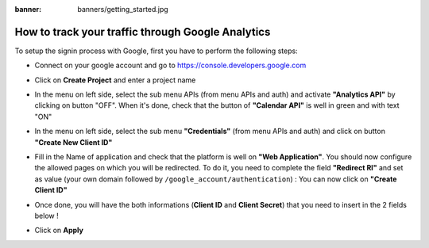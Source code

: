 :banner: banners/getting_started.jpg

================
How to track your traffic through Google Analytics
================

To setup the signin process with Google, first you have to perform the following steps:


-   Connect on your google account and go to https://console.developers.google.com

-   Click on **Create Project** and enter a project name

    .. image:: media/GC_create_project.png
        :align: center

    .. image:: media/GC_new_project.png
        :align: center

-   In the menu on left side, select the sub menu APIs (from menu APIs and auth) and activate **"Analytics API"** by clicking on button "OFF".
    When it's done, check that the button of **"Calendar API"** is well in green and with text "ON"

    .. image:: media/GC_API.png
        :align: center

    .. image:: media/GC_off_api.png
        :align: center

    .. image:: media/GC_on_api.png
        :align: center

-   In the menu on left side, select the sub menu **"Credentials"** (from menu APIs and auth) and click on button **"Create New Client ID"**

    .. image:: media/GC_credentials.png
        :align: center

    .. image:: media/GC_create_new_client_id.png
        :align: center

-   Fill in the Name of application and check that the platform is well on **"Web Application"**.
    You should now configure the allowed pages on which you will be redirected. To do it, you need to complete the field **"Redirect RI"**
    and set as value (your own domain followed by ``/google_account/authentication``) :
    You can now click on **"Create Client ID"**

    .. image:: media/GC_client_id.png
        :align: center

-   Once done, you will have the both informations (**Client ID** and **Client Secret**) that you need to insert in the 2 fields below !

    .. image:: media/GC_copy.png
        :align: center

-   Click on **Apply**
